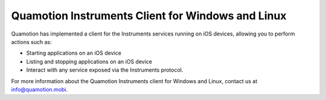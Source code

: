 Quamotion Instruments Client for Windows and Linux
==================================================

Quamotion has implemented a client for the Instruments services running on iOS devices,
allowing you to perform actions such as:

- Starting applications on an iOS device
- Listing and stopping applications on an iOS device
- Interact with any service exposed via the Instruments protocol.

For more information about the Quamotion Instruments client for Windows and Linux, contact us
at info@quamotion.mobi.